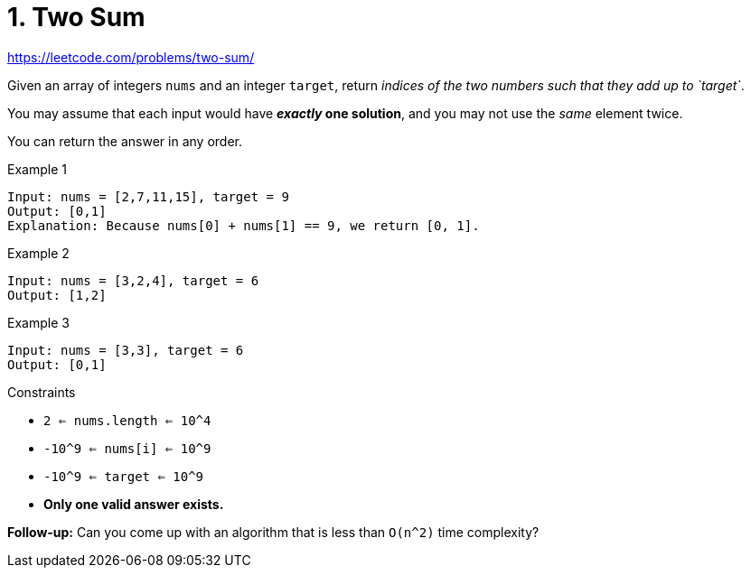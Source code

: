 = 1. Two Sum

https://leetcode.com/problems/two-sum/

Given an array of integers `nums` and an integer `target`, return _indices of the two numbers such that they add up to `target`_.

You may assume that each input would have *_exactly_ one solution*, and you may not use the _same_ element twice.

You can return the answer in any order.

.Example 1
[source]
----
Input: nums = [2,7,11,15], target = 9
Output: [0,1]
Explanation: Because nums[0] + nums[1] == 9, we return [0, 1].
----

.Example 2
[source]
----
Input: nums = [3,2,4], target = 6
Output: [1,2]
----

.Example 3
[source]
----
Input: nums = [3,3], target = 6
Output: [0,1]
----

.Constraints
* `2 <= nums.length <= 10^4`
* `-10^9 <= nums[i] <= 10^9`
* `-10^9 <= target <= 10^9`
* *Only one valid answer exists.*

*Follow-up:* Can you come up with an algorithm that is less than `O(n^2)` time complexity? 
